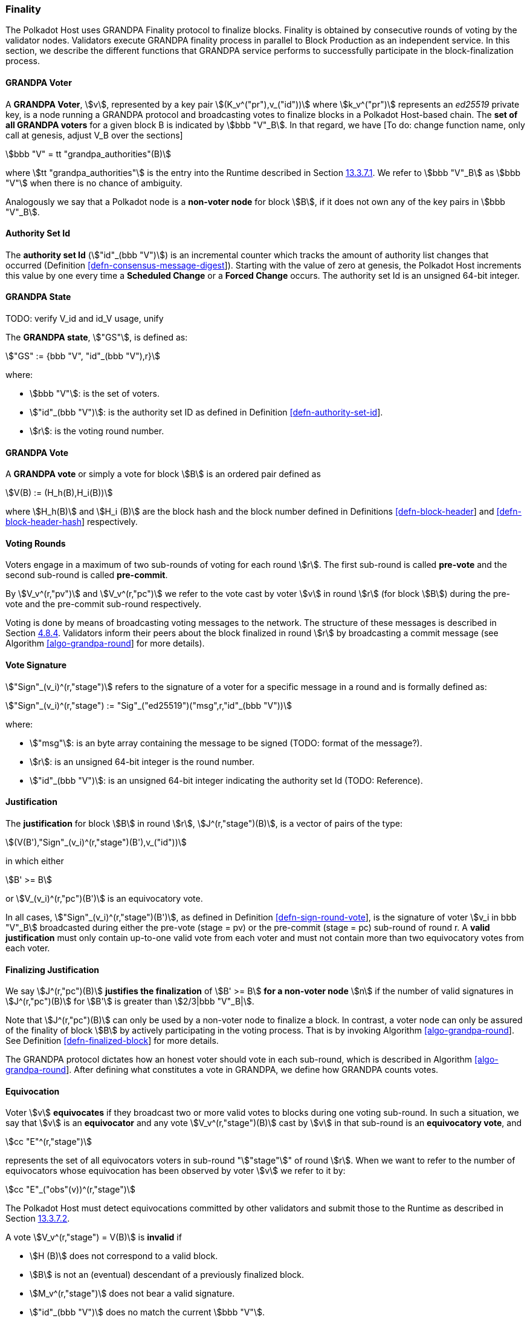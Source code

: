 [#sect-finality]
=== Finality

The Polkadot Host uses GRANDPA Finality protocol to finalize blocks.
Finality is obtained by consecutive rounds of voting by the validator
nodes. Validators execute GRANDPA finality process in parallel to Block
Production as an independent service. In this section, we describe the
different functions that GRANDPA service performs to successfully
participate in the block-finalization process.

[#defn-grandpa-voter]
==== GRANDPA Voter
A *GRANDPA Voter*,
stem:[v], represented by a key pair
stem:[(K_v^("pr"),v_("id"))]
where stem:[k_v^("pr")] represents an
_ed25519_ private key, is a
node running a GRANDPA protocol and broadcasting votes to finalize
blocks in a Polkadot Host-based chain. The *set of all GRANDPA voters*
for a given block B is indicated by stem:[bbb "V"_B]. In that
regard, we have [To do: change function name, only call at genesis,
adjust V_B over the sections]

[stem]
++++
bbb "V" = tt "grandpa_authorities"(B)
++++

where stem:[tt "grandpa_authorities"] is the entry into the Runtime described in
Section link:#sect-rte-grandpa-auth[13.3.7.1]. We refer to stem:[bbb "V"_B] as
stem:[bbb "V"] when there is no chance of ambiguity.

Analogously we say that a Polkadot node is a *non-voter node* for block
stem:[B], if it does not own any of the key pairs in
stem:[bbb "V"_B].

[#defn-authority-set-id]
==== Authority Set Id
The *authority set Id* (stem:["id"_(bbb "V")]) is an incremental counter which
tracks the amount of authority list changes that occurred (Definition
link:#defn-consensus-message-digest[[defn-consensus-message-digest]]). Starting
with the value of zero at genesis, the Polkadot Host increments this value by
one every time a *Scheduled Change* or a *Forced Change* occurs. The authority
set Id is an unsigned 64-bit integer.

==== GRANDPA State
TODO: verify V_id and id_V usage, unify

The *GRANDPA state*, stem:["GS"], is defined as:

[stem]
++++
"GS" := {bbb "V", "id"_(bbb "V"),r}
++++

where:

* stem:[bbb "V"]: is the set of voters.
* stem:["id"_(bbb "V")]: is the authority set ID as defined in Definition
link:#defn-authority-set-id[[defn-authority-set-id]].
* stem:[r]: is the voting round number.

[#defn-vote]
==== GRANDPA Vote
A *GRANDPA vote* or simply a vote for block stem:[B] is an ordered pair defined
as

[stem]
++++
V(B) := (H_h(B),H_i(B))
++++

where stem:[H_h(B)] and stem:[H_i (B)] are the block hash and the block number
defined in Definitions link:#defn-block-header[[defn-block-header]] and
link:#defn-block-header-hash[[defn-block-header-hash]] respectively.

==== Voting Rounds
Voters engage in a maximum of two sub-rounds of voting for each round stem:[r].
The first sub-round is called *pre-vote* and the second sub-round is called
*pre-commit*.

By stem:[V_v^(r,"pv")] and stem:[V_v^(r,"pc")] we refer to the vote cast by
voter stem:[v] in round stem:[r] (for block stem:[B]) during the pre-vote and
the pre-commit sub-round respectively.

Voting is done by means of broadcasting voting messages to the network. The
structure of these messages is described in Section
link:#sect-msg-grandpa[4.8.4]. Validators inform their peers about the block
finalized in round stem:[r] by broadcasting a commit message (see Algorithm
link:#algo-grandpa-round[[algo-grandpa-round]] for more details).

[#defn-sign-round-vote]
==== Vote Signature
stem:["Sign"_(v_i)^(r,"stage")] refers to the signature of a voter for a specific
message in a round and is formally defined as:

[stem]
++++
"Sign"_(v_i)^(r,"stage") := "Sig"_("ed25519")("msg",r,"id"_(bbb "V"))
++++

where:

* stem:["msg"]: is an byte array containing the message to be signed (TODO: format of the message?).
* stem:[r]: is an unsigned 64-bit integer is the round number.
* stem:["id"_(bbb "V")]: is an unsigned 64-bit integer indicating the authority set Id (TODO: Reference).

[#defn-grandpa-justification]
==== Justification
The *justification* for block stem:[B] in round stem:[r],
stem:[J^(r,"stage")(B)], is a vector of pairs of the type:

[stem]
++++
(V(B'),"Sign"_(v_i)^(r,"stage")(B'),v_("id"))
++++

in which either

[stem]
++++
B' >= B
++++

or stem:[V_(v_i)^(r,"pc")(B')] is an equivocatory vote.

In all cases, stem:["Sign"_(v_i)^(r,"stage")(B')], as defined in Definition
link:#defn-sign-round-vote[[defn-sign-round-vote]], is the signature of voter
stem:[v_i in bbb "V"_B] broadcasted during either the pre-vote (stage = pv) or
the pre-commit (stage = pc) sub-round of round r. A *valid justification* must
only contain up-to-one valid vote from each voter and must not contain more than
two equivocatory votes from each voter.

[#defn-finalizing-justification]
==== Finalizing Justification
We say stem:[J^(r,"pc")(B)] *justifies the finalization* of stem:[B' >= B] *for
a non-voter node* stem:[n] if the number of valid signatures in
stem:[J^(r,"pc")(B)] for stem:[B'] is greater than stem:[2/3|bbb "V"_B|].

Note that stem:[J^(r,"pc")(B)] can only be used by a non-voter node to finalize
a block. In contrast, a voter node can only be assured of the finality of block
stem:[B] by actively participating in the voting process. That is by invoking
Algorithm link:#algo-grandpa-round[[algo-grandpa-round]]. See Definition
link:#defn-finalized-block[[defn-finalized-block]] for more details.

The GRANDPA protocol dictates how an honest voter should vote in each
sub-round, which is described in Algorithm
link:#algo-grandpa-round[[algo-grandpa-round]]. After defining what
constitutes a vote in GRANDPA, we define how GRANDPA counts votes.

[#defn-equivocation]
==== Equivocation
Voter stem:[v] *equivocates* if they broadcast two or more valid votes to blocks
during one voting sub-round. In such a situation, we say that stem:[v] is an
*equivocator* and any vote stem:[V_v^(r,"stage")(B)] cast by stem:[v] in that
sub-round is an *equivocatory vote*, and

[stem]
++++
cc "E"^(r,"stage")
++++

represents the set of all equivocators voters in sub-round "stem:["stage"]" of
round stem:[r]. When we want to refer to the number of equivocators whose
equivocation has been observed by voter stem:[v] we refer to it by:

[stem]
++++
cc "E"_("obs"(v))^(r,"stage")
++++

The Polkadot Host must detect equivocations committed by other validators and
submit those to the Runtime as described in Section
link:#sect-grandpaapi_submit_report_equivocation_unsigned_extrinsic[13.3.7.2].

A vote stem:[V_v^(r,"stage") = V(B)] is *invalid* if

* stem:[H (B)] does not correspond to a valid block.
* stem:[B] is not an (eventual) descendant of a previously finalized block.
* stem:[M_v^(r,"stage")] does not bear a valid signature.
* stem:["id"_(bbb "V")] does no match the current stem:[bbb "V"].
* stem:[V_v^(r,"stage")] is an equivocatory vote.
